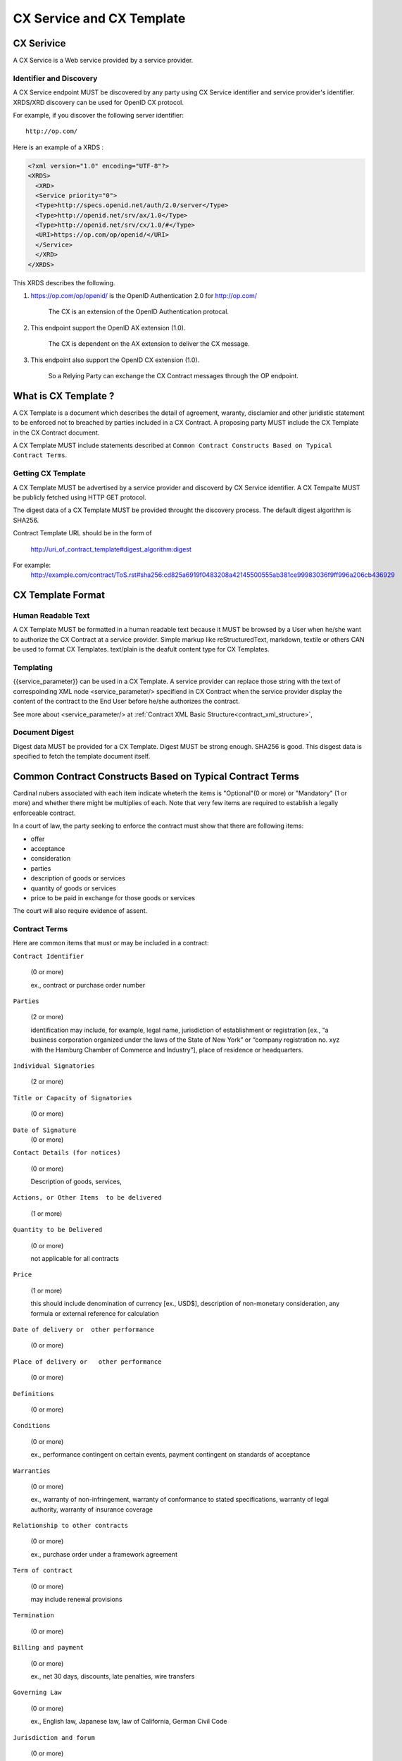 .. cx-doc documentation master file, created by
   sphinx-quickstart on Tue Nov 24 14:10:43 2009.
   You can adapt this file completely to your liking, but it should at least
   contain the root `toctree` directive.

==========================
CX Service and CX Template
==========================

CX Serivice
===========

A CX Service is a Web service provided by a service provider.

Identifier and Discovery
------------------------

A CX Service endpoint  MUST be discovered by any party using CX Service identifier and service provider's identifier. 
XRDS/XRD discovery can be used for OpenID CX protocol.

For example, if you discover the following server identifier::

   http://op.com/

Here is an example of a XRDS :

.. code-block:: xml

    <?xml version="1.0" encoding="UTF-8"?>
    <XRDS>
      <XRD>
      <Service priority="0">
      <Type>http://specs.openid.net/auth/2.0/server</Type>
      <Type>http://openid.net/srv/ax/1.0</Type>
      <Type>http://openid.net/srv/cx/1.0/#</Type>
      <URI>https://op.com/op/openid/</URI>
      </Service>
      </XRD>
    </XRDS>


This XRDS describes the following.

1. https://op.com/op/openid/ is the OpenID Authentication 2.0  for http://op.com/

    The CX is an extension of the OpenID Authentication protocal.

2. This endpoint support the OpenID AX extension (1.0).

    The CX is dependent on the AX extension to deliver the CX message.

3. This endpoint also support the OpenID CX extension (1.0).

    So a Relying Party can exchange the CX Contract messages through the OP endpoint.


What is CX Template ?
=====================

A CX Template is a document which describes the detail of agreement, waranty, disclamier and other juridistic statement to be enforced not to breached by parties included in a CX Contract. A proposing party MUST include the CX Template in the CX Contract document. 

A CX Template MUST include statements described at ``Common Contract Constructs Based on Typical Contract Terms``.

Getting CX Template
-------------------

A CX Template MUST be advertised by a service provider and discoverd by CX Service identifier.
A CX Tempalte MUST be publicly fetched using HTTP GET protocol.

The digest data of a CX Template  MUST be provided throught the discovery process. The default digest algorithm is SHA256.

Contract Template URL should be in the form of

  http://uri_of_contract_template#digest_algorithm:digest

For example:
  http://example.com/contract/ToS.rst#sha256:cd825a6919f0483208a42145500555ab381ce99983036f9ff996a206cb436929



CX Template Format
==================

Human Readable Text
-------------------

A CX Template MUST be formatted in a human readable text because it MUST be browsed by a User  when he/she want to authorize the CX Contract at a service provider.
Simple markup like reStructuredText, markdown, textile or others CAN be used to format CX Templates. text/plain is the deafult content type for CX Templates.

Templating 
----------

{{service_parameter}} can be used in a CX Template. A service provider can replace those string with the text of correspoinding XML node <service_parameter/> specifiend in CX Contract when the service provider display the content of the contract to the End User before he/she authorizes the contract.

See more about <service_parameter/> at :ref:`Contract XML Basic Structure<contract_xml_structure>`, 

Document Digest
---------------

Digest data MUST be provided for a CX Template.  Digest MUST be strong enough. SHA256 is good.
This disgest data is specified to fetch the template document itself.

Common Contract Constructs Based on Typical Contract Terms
==========================================================

Cardinal nubers associated with each item indicate wheterh the items is "Optional"(0 or more) or "Mandatory" (1 or more) and whether there might be multiplies of each.
Note that very few items are required to establish a legally enforceable contract.  

In a court of law, the party seeking to enforce the contract must show that there are following items:

- offer 
- acceptance
- consideration
- parties
- description of goods or services
- quantity of goods or services
- price to be paid in exchange for those goods or services

The court will also require evidence of assent. 

Contract Terms
--------------

Here are common items that must or may be included in a contract:

``Contract Identifier``

  (0 or more)

  ex., contract or purchase order number

``Parties``

  (2 or more) 

  identification may include, for example, legal name, jurisdiction of establishment or registration [ex., “a business corporation organized under the laws of the State of New York” or “company registration no. xyz with the Hamburg Chamber of Commerce and Industry”], place of residence or headquarters.

``Individual Signatories``

  (2 or more)

``Title or Capacity of Signatories``

  (0 or more)

``Date of Signature``
  (0 or more)

``Contact Details (for notices)``

  (0 or more)

  Description of goods, services,

``Actions, or Other Items  to be delivered``

  (1 or more)

``Quantity to be Delivered``

  (0 or more)

  not applicable for all contracts

``Price``
  
  (1 or more)

  this should include denomination of currency [ex., USD$], description of non-monetary consideration, any formula or external reference for calculation

``Date of delivery or  other performance``

  (0 or more)

``Place of delivery or   other performance``

  (0 or more)

``Definitions``

  (0 or more)

``Conditions``

  (0 or more)

  ex., performance contingent on certain events, payment contingent on standards of acceptance

``Warranties``

  (0 or more)
  
  ex., warranty of non-infringement, warranty of conformance to stated specifications, warranty of legal authority, warranty of insurance coverage

``Relationship to other contracts``

  (0 or more)

  ex., purchase order under a framework agreement

``Term of contract``

  (0 or more)
  
  may include renewal provisions

``Termination``

  (0 or more)

``Billing and payment``

  (0 or more)

  ex., net 30 days, discounts, late penalties, wire transfers

``Governing Law``

  (0 or more)

  ex., English law, Japanese law, law of California, German Civil Code

``Jurisdiction and forum``

  (0 or more)

  ex., courts of general jurisdiction located in New York City

``Waiver of Jury Trial``

  (0 or more)

``Arbitration / alternative dispute  resolution``

  (0 or more)

  ex., ICC binding arbitration clause, arbitration to be conducted in Geneva, Switzerland

``Merger clause/ entire agreement``

  (0 more)

  provision stating that this is the entire agreement between the parties and excluding claims based on statement in advertising or negotiations.

``Survival``

  (0 or more)

  clauses providing that certain terms, such as indemnification or confidentiality, survive expiration or termination of the contract

``Damages/Limitation of Liability``

  (0 or more)

  provisions on calculation of damages, liquidated damages, limitation or exclusion of certain kinds of damages

``Warranty disclaimers``

  (0 or more)

``Indemnification`` 

  (0 or more)

``Third-party beneficiary rights``

  (0 or more)

``Relationship of Parties``

  (0 or more)

  ex., provisions creating or disclaiming agency or employment relationship

``Confidentiality / Nondisclosure Publicity``

  (0 or more)

``Proprietary Rights, Ownership and Licensing of Intellectual Property``

  (0 or more)

``Assignment, Succession, Delegation``

  (0 or more)

``Legal and Regulatory Compliance`` 

  (0 or more)

  ex., licensing obligations, export controls, data protection

``Notice Requirements``

  (0 or more)

``Force Majeure``

  (0 or more)

  obligations excused or deferred for “Acts of God,” war or civil disorder, trade union actions, etc.

``Counterparts and Signatures``

  (0 or more)

  provisions allowing signatures at different times; validity of multiple copies or printouts

``Other Terms`` 

  (0 or more)

Many other terms could be mentioned, especially in specific contexts such as loan agreements or lease contracts, but the items listed above are some of the most common in commercial contracts generally.

CX Contract Template Sample
===========================

.. code-block:: rst

    ===========================
    INTERNET PAYMMENT AGREEMENT
    ===========================
    
    Whereas {{end_user}} pays for the services provided by {{service_provider}} at the {{ op_provoder}}'s payment service.
    
     1.   {{end_user}} must pay to {{ op_provider}} until the day specified in the "Credit Card Payment Agreement" between {{ op_provider}} and
          {{end_user}}}. Both of them must follow all warranties and disclaimer writtern on the agreement.
    
    
     2.   {{service_provider}} must be paid by {{ op_provider }} based on the "Digital Payment Service Agreement" between {{ op_provider }}
          and {{ service_provider }}. Both of them must follow all warranties and disclaimer  writtern on the agreement.
    
     3.   {{service_provider}} must digitally sign the agreement based on this document.
    
     4.   {{op_provider}} must digitally sign the agreement based on this document on the behalf of {{ end_user }}.
    
    {{service_provider}}
    --------------------
    
     By:      {{proposer_signatory}}
    
     Title:   {{proposer_title}}
    
     Date:    {{now}}
    
    {{end_user}}
    ------------
    
     By:      {{end_user}}
    
     Title:   {{end_user_title}}
    
     Date:    {{now}}
    
    
    {{op_provider}}
    ---------------
    
     By:      {{acceptor_signatory}}
    
     Title:   {{acceptor_title}}
    
     Date:    {{now}}
    

